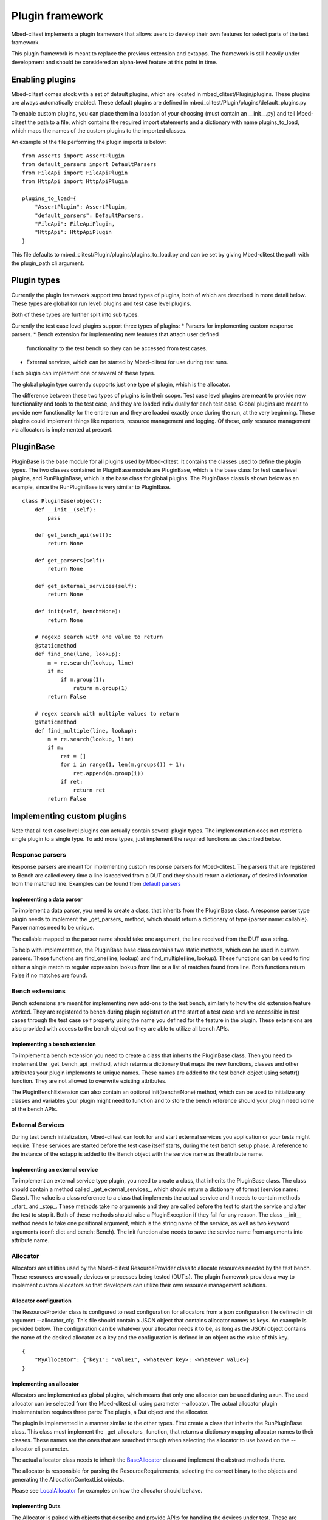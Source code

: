 ################
Plugin framework
################

Mbed-clitest implements a plugin framework that allows users to
develop their own features for select parts of the test framework.

This plugin framework is meant to replace the previous extension and
extapps. The framework is still heavily under development and should
be considered an alpha-level feature at this point in time.

****************
Enabling plugins
****************

Mbed-clitest comes stock with a set of default plugins, which are
located in mbed_clitest/Plugin/plugins. These plugins are always
automatically enabled. These default plugins are defined
in mbed_clitest/Plugin/plugins/default_plugins.py

To enable custom plugins, you can place them in
a location of your choosing (must contain an __init__.py) and tell
Mbed-clitest the path to a file, which contains the required import
statements and a dictionary with name plugins_to_load,
which maps the names of the custom plugins to the imported classes.

An example of the file performing the plugin imports is below: ::

    from Asserts import AssertPlugin
    from default_parsers import DefaultParsers
    from FileApi import FileApiPlugin
    from HttpApi import HttpApiPlugin

    plugins_to_load={
        "AssertPlugin": AssertPlugin,
        "default_parsers": DefaultParsers,
        "FileApi": FileApiPlugin,
        "HttpApi": HttpApiPlugin
    }

This file defaults to mbed_clitest/Plugin/plugins/plugins_to_load.py and
can be set by giving Mbed-clitest the path
with the plugin_path cli argument.

************
Plugin types
************

Currently the plugin framework support two broad types of plugins,
both of which are described in more detail below. These types are
global (or run level) plugins and test case level plugins.

Both of these types are further split into sub types.

Currently the test case level plugins support three types of plugins:
* Parsers for implementing custom response parsers.
* Bench extension for implementing new features that attach user defined
  functionality to the test bench so they can be accessed from test cases.
* External services, which can be started by Mbed-clitest for use during
  test runs.

Each plugin can implement one or several of these types.

The global plugin type currently supports just one type of plugin, which
is the allocator.

The difference between these two types of plugins is in their scope.
Test case level plugins are meant to provide new functionality and tools
to the test case, and they are loaded individually for each test case.
Global plugins are meant to provide new functionality for the entire
run and they are loaded exactly once during the run,
at the very beginning. These plugins could implement things like
reporters, resource management and logging. Of these, only resource
management via allocators is implemented at present.

**********
PluginBase
**********

PluginBase is the base module for all plugins used by Mbed-clitest.
It contains the classes used to define the plugin types.
The two classes contained in PluginBase module are PluginBase, which is
the base class for test case level plugins, and RunPluginBase, which is
the base class for global plugins. The PluginBase class is shown below
as an example, since the RunPluginBase is very similar to PluginBase. ::


    class PluginBase(object):
        def __init__(self):
            pass

        def get_bench_api(self):
            return None

        def get_parsers(self):
            return None

        def get_external_services(self):
            return None

        def init(self, bench=None):
            return None

        # regexp search with one value to return
        @staticmethod
        def find_one(line, lookup):
            m = re.search(lookup, line)
            if m:
                if m.group(1):
                    return m.group(1)
            return False

        # regex search with multiple values to return
        @staticmethod
        def find_multiple(line, lookup):
            m = re.search(lookup, line)
            if m:
                ret = []
                for i in range(1, len(m.groups()) + 1):
                    ret.append(m.group(i))
                if ret:
                    return ret
            return False

***************************
Implementing custom plugins
***************************

Note that all test case level plugins can actually contain several
plugin types. The implementation does not restrict a single plugin to a
single type. To add more types, just implement the required functions as
described below.


Response parsers
================

Response parsers are meant for implementing custom response parsers
for Mbed-clitest. The parsers that are registered to Bench are
called every time a line is received from a DUT and they should return a
dictionary of desired information from the matched line. Examples
can be found from
`default parsers <../mbed_clitest/Plugin/plugins/default_parsers.py>`_

Implementing a data parser
--------------------------

To implement a data parser, you need to create a class,
that inherits from the PluginBase class.
A response parser type plugin needs to implement the _get_parsers_
method, which should return a dictionary of type
{parser name: callable}. Parser names need to be unique.

The callable mapped to the parser name should take one argument,
the line received from the DUT as a string.

To help with implementation, the PluginBase base class contains two
static methods, which can be used in custom parsers.
These functions are find_one(line, lookup) and find_multiple(line,
lookup). These functions can be used to find either a single match
to regular expression lookup from line or a list of matches found
from line. Both functions return False if no matches are found.

Bench extensions
================

Bench extensions are meant for implementing new add-ons to the
test bench, similarly to how the old extension feature worked.
They are registered to bench during plugin registration at the
start of a test case and are accessible in test cases through the
test case self property using the name you defined for the feature
in the plugin. These extensions are also provided with
access to the bench object so they are able to utilize all bench APIs.


Implementing a bench extension
------------------------------

To implement a bench extension you need to create a class
that inherits the PluginBase class. Then you need to
implement the _get_bench_api_ method, which returns a dictionary that
maps the new functions, classes and other attributes
your plugin implements to unique names.
These names are added to the test bench object using setattr() function.
They are not allowed to overwrite existing attributes.

The PluginBenchExtension can also contain an optional init(bench=None)
method, which can be used to initialize any classes and variables your
plugin might need to function and to store the bench reference should
your plugin need some of the bench APIs.

External Services
=================

During test bench initialization, Mbed-clitest can look for and start
external services you application or your tests might require.
These services are started before the test case itself starts, during
the test bench setup phase. A reference to the instance of the extapp
is added to the Bench object with the service name
as the attribute name.

Implementing an external service
--------------------------------

To implement an external service type plugin,
you need to create a class, that inherits the PluginBase class.
The class should contain a method called _get_external_services_, which
should return a dictionary of format {service name: Class}. The value
is a class reference to a class that implements the actual service and
it needs to contain methods _start_ and _stop_.
These methods take no arguments and they are called before the test
to start the service and after the test to stop it.
Both of these methods should raise a PluginException
if they fail for any reason.
The class __init__ method needs to take one positional argument,
which is the string name of the service,
as well as two keyword arguments (conf: dict and bench: Bench).
The init function also needs to save the service name from arguments
into attribute name.

Allocator
=========

Allocators are utilities used by the Mbed-clitest ResourceProvider class
to allocate resources needed by the test bench. These resources are
usually devices or processes being tested (DUT:s). The plugin framework
provides a way to implement custom allocators so that developers can
utilize their own resource management solutions.

Allocator configuration
-----------------------

The ResourceProvider class is configured to read configuration for
allocators from a json configuration file defined in cli argument
--allocator_cfg. This file should contain a JSON object that contains
allocator names as keys. An example is provided below.
The configuration can be whatever your allocator needs it to be,
as long as the JSON object contains the name of the desired
allocator as a key and the configuration is defined in an object
as the value of this key. ::

    {
        "MyAllocator": {"key1": "value1", <whatever_key>: <whatever value>}
    }

Implementing an allocator
-------------------------

Allocators are implemented as global plugins, which means that only one
allocator can be used during a run. The used allocator can be selected
from the Mbed-clitest cli using parameter --allocator.
The actual allocator plugin implementation requires three parts:
The plugin, a Dut object and the allocator.

The plugin is implemented in a manner similar to the other types. First
create a class that inherits the RunPluginBase class. This class must
implement the _get_allocators_ function, that returns a dictionary
mapping allocator names to their classes. These names are the ones
that are searched through when selecting the allocator to use based on
the --allocator cli parameter.

The actual allocator class needs to inherit the
`BaseAllocator <../mbed_clitest/ResourceProvider/Allocators/BaseAllocator.py>`_
class and implement the abstract methods there.

The allocator is responsible for parsing the ResourceRequirements, selecting the correct binary
to the objects and generating the AllocationContextList objects.

Please see `LocalAllocator <../mbed_clitest/Plugin/plugins/LocalAllocator/LocalAllocator.py>`_
for examples on how the allocator should behave.

Implementing Duts
-----------------

The Allocator is paired with objects that describe and provide API:s for handling the devices
under test. These are classes that need to inherit the `Dut <../mbed_clitest/DeviceConnectors/Dut.py>`_
object. The Allocator should contain a method that generates an object like this from the
provided configuration and cli arguments and returns it. The allocator should add a reference to
this function and the dut type into the AllocationContextList it creates.

********
Examples
********

Examples of different types of plugins can be found as generic examples
in the examples-folder in the repository root. More detailed examples
can be seen in the default plugins implemented in
mbed_clitest/Plugin/plugins.
